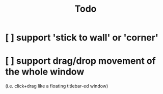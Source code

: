 #+TITLE: Todo

* [ ] support 'stick to wall' or 'corner'
* [ ] support drag/drop movement of the whole window
(i.e. click+drag like a floating titlebar-ed window)
